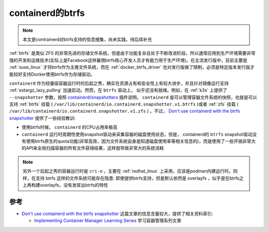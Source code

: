 .. _containerd_btrfs:

=======================
containerd的btrfs
=======================

.. note::

   本文是contrainerd对btrfs支持的信息搜集，尚未实践，待后续补充

:ref:`btrfs` 是类似 ZFS 的非常先进的存储文件系统，但是由于功能复杂且处于不断改进阶段，所以通常应用到生产环境需要非常强的开发和运维技术(实际上是Facebook这样雇佣btrfs核心开发人员才有能力用于生产环境)。在主流发行版中，目前主要是 :ref:`suse_linux` 才将btrfs作为主推文件系统，而在 :ref:`docker_btrfs_driver` 也对发行版做了限制，必须是特定版本发行版才能较好支持Docker使用btrfs作为存储驱动。

``containerd`` 作为轻量级容器运行时的后起之秀，确实在资源占有和安全性上有较大进步，并且针对镜像运行支持 :ref:`estargz_lazy_pulling` 加速启动。然而，在 ``btrfs`` 驱动上， 似乎还没有就绪。例如，在 :ref:`k3s` 上提供了 ``--snapshotter`` 参数，按照 `containerd/snapshotters <https://github.com/containerd/containerd/tree/main/docs/snapshotters>`_ 插件说明， ``containerd`` 是可以管理容器文件系统的快照，也就是可以支持 :ref:`btrfs` 挂载 (
``/var/lib/containerd/io.containerd.snapshotter.v1.btrfs`` )或者 :ref:`zfs` 挂载 ( ``/var/lib/containerd/io.containerd.snapshotter.v1.zfs`` ) 。不过， `Don't use containerd with the btrfs snapshotter <https://blog.cubieserver.de/2022/dont-use-containerd-with-the-btrfs-snapshotter/>`_ 提供了一些经验教训:

- 使用btrfs时候， ``containerd`` 的CPU占用率极高
- ``containerd`` 运行时周期性使用snapshot驱动来采集容器的磁盘使用状态，但是， containerd的 ``btrfs`` snapshot驱动没有使用btrfs原生的quota功能(非常高效，因为文件系统自身是知道磁盘使用率等相关信息的)，而是使用了一些开销非常大的API来全局扫描容器的所有文件获得结果，这样就导致非常大的系统消耗

.. note::

   另外一个后起之秀的容器运行时是 ``cri-o`` ，主要在 :ref:`redhat_linux` 上采用，应该是podman内建运行时。同样，在支持 btrfs 这样的文件系统可能存在隐患: 即使提供btrfs支持，但是默认依然是 overlayfs ，似乎是在btrfs之上再构建overlayfs，没有发挥出btrfs的特性

参考
=====

- `Don't use containerd with the btrfs snapshotter <https://blog.cubieserver.de/2022/dont-use-containerd-with-the-btrfs-snapshotter/>`_ 这篇文章的信息含量较大，提供了相关资料索引:

  - `Implementing Container Manager Learning Series <https://iximiuz.com/en/series/implementing-container-manager/>`_ 学习容器管理系列文章
